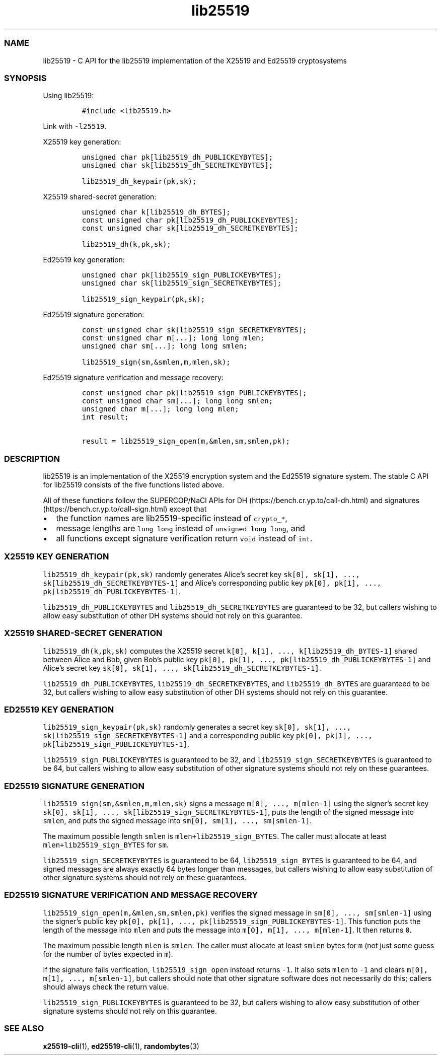 .\" Automatically generated by Pandoc 2.17.1.1
.\"
.\" Define V font for inline verbatim, using C font in formats
.\" that render this, and otherwise B font.
.ie "\f[CB]x\f[]"x" \{\
. ftr V B
. ftr VI BI
. ftr VB B
. ftr VBI BI
.\}
.el \{\
. ftr V CR
. ftr VI CI
. ftr VB CB
. ftr VBI CBI
.\}
.TH "lib25519" "3" "" "" ""
.hy
.SS NAME
.PP
lib25519 - C API for the lib25519 implementation of the X25519 and
Ed25519 cryptosystems
.SS SYNOPSIS
.PP
Using lib25519:
.IP
.nf
\f[C]
#include <lib25519.h>
\f[R]
.fi
.PP
Link with \f[V]-l25519\f[R].
.PP
X25519 key generation:
.IP
.nf
\f[C]
unsigned char pk[lib25519_dh_PUBLICKEYBYTES];
unsigned char sk[lib25519_dh_SECRETKEYBYTES];

lib25519_dh_keypair(pk,sk);
\f[R]
.fi
.PP
X25519 shared-secret generation:
.IP
.nf
\f[C]
unsigned char k[lib25519_dh_BYTES];
const unsigned char pk[lib25519_dh_PUBLICKEYBYTES];
const unsigned char sk[lib25519_dh_SECRETKEYBYTES];

lib25519_dh(k,pk,sk);
\f[R]
.fi
.PP
Ed25519 key generation:
.IP
.nf
\f[C]
unsigned char pk[lib25519_sign_PUBLICKEYBYTES];
unsigned char sk[lib25519_sign_SECRETKEYBYTES];

lib25519_sign_keypair(pk,sk);
\f[R]
.fi
.PP
Ed25519 signature generation:
.IP
.nf
\f[C]
const unsigned char sk[lib25519_sign_SECRETKEYBYTES];
const unsigned char m[...]; long long mlen;
unsigned char sm[...]; long long smlen;

lib25519_sign(sm,&smlen,m,mlen,sk);
\f[R]
.fi
.PP
Ed25519 signature verification and message recovery:
.IP
.nf
\f[C]
const unsigned char pk[lib25519_sign_PUBLICKEYBYTES];
const unsigned char sm[...]; long long smlen;
unsigned char m[...]; long long mlen;
int result;

result = lib25519_sign_open(m,&mlen,sm,smlen,pk);
\f[R]
.fi
.SS DESCRIPTION
.PP
lib25519 is an implementation of the X25519 encryption system and the
Ed25519 signature system.
The stable C API for lib25519 consists of the five functions listed
above.
.PP
All of these functions follow the SUPERCOP/NaCl APIs for
DH (https://bench.cr.yp.to/call-dh.html) and
signatures (https://bench.cr.yp.to/call-sign.html) except that
.IP \[bu] 2
the function names are lib25519-specific instead of \f[V]crypto_*\f[R],
.IP \[bu] 2
message lengths are \f[V]long long\f[R] instead of
\f[V]unsigned long long\f[R], and
.IP \[bu] 2
all functions except signature verification return \f[V]void\f[R]
instead of \f[V]int\f[R].
.SS X25519 KEY GENERATION
.PP
\f[V]lib25519_dh_keypair(pk,sk)\f[R] randomly generates Alice\[cq]s
secret key \f[V]sk[0], sk[1], ..., sk[lib25519_dh_SECRETKEYBYTES-1]\f[R]
and Alice\[cq]s corresponding public key
\f[V]pk[0], pk[1], ..., pk[lib25519_dh_PUBLICKEYBYTES-1]\f[R].
.PP
\f[V]lib25519_dh_PUBLICKEYBYTES\f[R] and
\f[V]lib25519_dh_SECRETKEYBYTES\f[R] are guaranteed to be 32, but
callers wishing to allow easy substitution of other DH systems should
not rely on this guarantee.
.SS X25519 SHARED-SECRET GENERATION
.PP
\f[V]lib25519_dh(k,pk,sk)\f[R] computes the X25519 secret
\f[V]k[0], k[1], ..., k[lib25519_dh_BYTES-1]\f[R] shared between Alice
and Bob, given Bob\[cq]s public key
\f[V]pk[0], pk[1], ..., pk[lib25519_dh_PUBLICKEYBYTES-1]\f[R] and
Alice\[cq]s secret key
\f[V]sk[0], sk[1], ..., sk[lib25519_dh_SECRETKEYBYTES-1]\f[R].
.PP
\f[V]lib25519_dh_PUBLICKEYBYTES\f[R],
\f[V]lib25519_dh_SECRETKEYBYTES\f[R], and \f[V]lib25519_dh_BYTES\f[R]
are guaranteed to be 32, but callers wishing to allow easy substitution
of other DH systems should not rely on this guarantee.
.SS ED25519 KEY GENERATION
.PP
\f[V]lib25519_sign_keypair(pk,sk)\f[R] randomly generates a secret key
\f[V]sk[0], sk[1], ..., sk[lib25519_sign_SECRETKEYBYTES-1]\f[R] and a
corresponding public key
\f[V]pk[0], pk[1], ..., pk[lib25519_sign_PUBLICKEYBYTES-1]\f[R].
.PP
\f[V]lib25519_sign_PUBLICKEYBYTES\f[R] is guaranteed to be 32, and
\f[V]lib25519_sign_SECRETKEYBYTES\f[R] is guaranteed to be 64, but
callers wishing to allow easy substitution of other signature systems
should not rely on these guarantees.
.SS ED25519 SIGNATURE GENERATION
.PP
\f[V]lib25519_sign(sm,&smlen,m,mlen,sk)\f[R] signs a message
\f[V]m[0], ..., m[mlen-1]\f[R] using the signer\[cq]s secret key
\f[V]sk[0], sk[1], ..., sk[lib25519_sign_SECRETKEYBYTES-1]\f[R], puts
the length of the signed message into \f[V]smlen\f[R], and puts the
signed message into \f[V]sm[0], sm[1], ..., sm[smlen-1]\f[R].
.PP
The maximum possible length \f[V]smlen\f[R] is
\f[V]mlen+lib25519_sign_BYTES\f[R].
The caller must allocate at least \f[V]mlen+lib25519_sign_BYTES\f[R] for
\f[V]sm\f[R].
.PP
\f[V]lib25519_sign_SECRETKEYBYTES\f[R] is guaranteed to be 64,
\f[V]lib25519_sign_BYTES\f[R] is guaranteed to be 64, and signed
messages are always exactly 64 bytes longer than messages, but callers
wishing to allow easy substitution of other signature systems should not
rely on these guarantees.
.SS ED25519 SIGNATURE VERIFICATION AND MESSAGE RECOVERY
.PP
\f[V]lib25519_sign_open(m,&mlen,sm,smlen,pk)\f[R] verifies the signed
message in \f[V]sm[0], ..., sm[smlen-1]\f[R] using the signer\[cq]s
public key
\f[V]pk[0], pk[1], ..., pk[lib25519_sign_PUBLICKEYBYTES-1]\f[R].
This function puts the length of the message into \f[V]mlen\f[R] and
puts the message into \f[V]m[0], m[1], ..., m[mlen-1]\f[R].
It then returns \f[V]0\f[R].
.PP
The maximum possible length \f[V]mlen\f[R] is \f[V]smlen\f[R].
The caller must allocate at least \f[V]smlen\f[R] bytes for \f[V]m\f[R]
(not just some guess for the number of bytes expected in \f[V]m\f[R]).
.PP
If the signature fails verification, \f[V]lib25519_sign_open\f[R]
instead returns \f[V]-1\f[R].
It also sets \f[V]mlen\f[R] to \f[V]-1\f[R] and clears
\f[V]m[0], m[1], ..., m[smlen-1]\f[R], but callers should note that
other signature software does not necessarily do this; callers should
always check the return value.
.PP
\f[V]lib25519_sign_PUBLICKEYBYTES\f[R] is guaranteed to be 32, but
callers wishing to allow easy substitution of other signature systems
should not rely on this guarantee.
.SS SEE ALSO
.PP
\f[B]x25519-cli\f[R](1), \f[B]ed25519-cli\f[R](1),
\f[B]randombytes\f[R](3)

